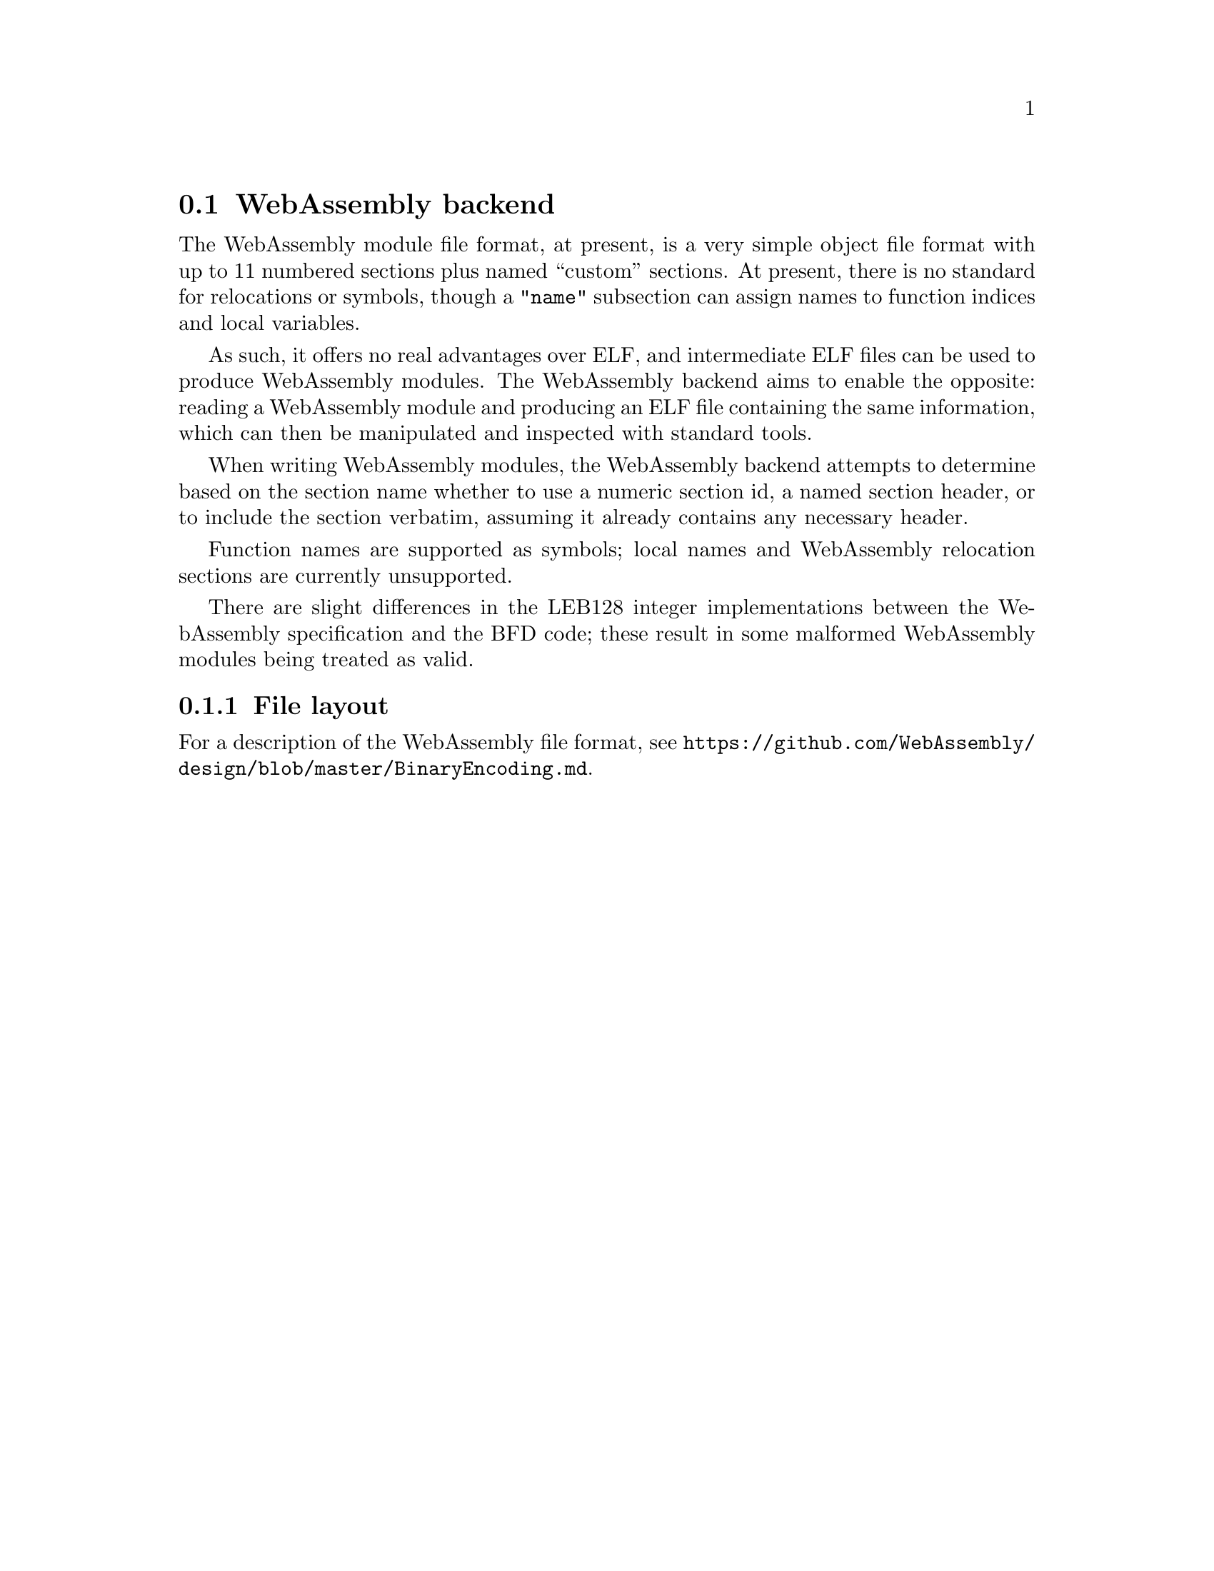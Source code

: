 @section WebAssembly backend
The WebAssembly module file format, at present, is a very simple
object file format with up to 11 numbered sections plus named
``custom'' sections. At present, there is no standard for relocations
or symbols, though a @code{"name"} subsection can assign names to
function indices and local variables.

As such, it offers no real advantages over ELF, and intermediate ELF
files can be used to produce WebAssembly modules. The WebAssembly
backend aims to enable the opposite: reading a WebAssembly module and
producing an ELF file containing the same information, which can then
be manipulated and inspected with standard tools.

When writing WebAssembly modules, the WebAssembly backend attempts to
determine based on the section name whether to use a numeric section
id, a named section header, or to include the section verbatim,
assuming it already contains any necessary header.

Function names are supported as symbols; local names and WebAssembly
relocation sections are currently unsupported.

There are slight differences in the LEB128 integer implementations
between the WebAssembly specification and the BFD code; these result
in some malformed WebAssembly modules being treated as valid.

@menu
* File layout::
@end menu

@node File layout, WebAssembly
@subsection File layout
For a description of the WebAssembly file format, see
@url{https://github.com/WebAssembly/design/blob/master/BinaryEncoding.md}.
